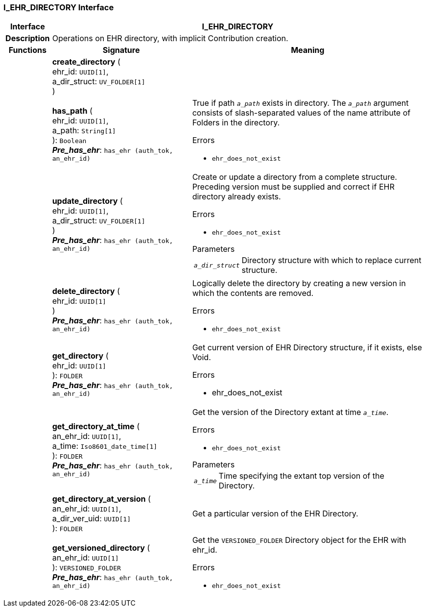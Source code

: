 === I_EHR_DIRECTORY Interface

[cols="^1,3,5"]
|===
h|*Interface*
2+^h|*I_EHR_DIRECTORY*

h|*Description*
2+a|Operations on EHR directory, with implicit Contribution creation.

h|*Functions*
^h|*Signature*
^h|*Meaning*

h|
|*create_directory* ( +
ehr_id: `UUID[1]`, +
a_dir_struct: `UV_FOLDER[1]` +
)
a|

h|
|*has_path* ( +
ehr_id: `UUID[1]`, +
a_path: `String[1]` +
): `Boolean` +
*_Pre_has_ehr_*: `has_ehr (auth_tok, an_ehr_id)`
a|True if path `_a_path_` exists in directory. The `_a_path_` argument consists of slash-separated values of the name attribute of Folders in the directory.

.Errors
* `ehr_does_not_exist`

h|
|*update_directory* ( +
ehr_id: `UUID[1]`, +
a_dir_struct: `UV_FOLDER[1]` +
) +
*_Pre_has_ehr_*: `has_ehr (auth_tok, an_ehr_id)`
a|Create or update a directory from a complete structure. Preceding version must be supplied and correct if EHR directory already exists.

.Errors
* `ehr_does_not_exist`

.Parameters +
[horizontal]
`_a_dir_struct_`:: Directory structure with which to replace current structure.

h|
|*delete_directory* ( +
ehr_id: `UUID[1]` +
) +
*_Pre_has_ehr_*: `has_ehr (auth_tok, an_ehr_id)`
a|Logically delete the directory by creating a new version in which the contents are removed.

.Errors
* `ehr_does_not_exist`

h|
|*get_directory* ( +
ehr_id: `UUID[1]` +
): `FOLDER` +
*_Pre_has_ehr_*: `has_ehr (auth_tok, an_ehr_id)`
a|Get current version of EHR Directory structure, if it exists, else Void.

.Errors
* ehr_does_not_exist

h|
|*get_directory_at_time* ( +
an_ehr_id: `UUID[1]`, +
a_time: `Iso8601_date_time[1]` +
): `FOLDER` +
*_Pre_has_ehr_*: `has_ehr (auth_tok, an_ehr_id)`
a|Get the version of the Directory extant at time `_a_time_`.

.Errors
* `ehr_does_not_exist`

.Parameters +
[horizontal]
`_a_time_`:: Time specifying the extant top version of the Directory.

h|
|*get_directory_at_version* ( +
an_ehr_id: `UUID[1]`, +
a_dir_ver_uid: `UUID[1]` +
): `FOLDER`
a|Get a particular version of the EHR Directory.

h|
|*get_versioned_directory* ( +
an_ehr_id: `UUID[1]` +
): `VERSIONED_FOLDER` +
*_Pre_has_ehr_*: `has_ehr (auth_tok, an_ehr_id)`
a|Get the `VERSIONED_FOLDER` Directory object for the EHR with ehr_id.

.Errors
* `ehr_does_not_exist`
|===
